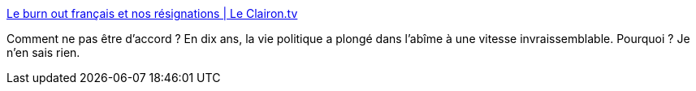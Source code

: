 :jbake-type: post
:jbake-status: published
:jbake-title: Le burn out français et nos résignations | Le Clairon.tv
:jbake-tags: politique,france,_mois_févr.,_année_2016
:jbake-date: 2016-02-26
:jbake-depth: ../
:jbake-uri: shaarli/1456481438000.adoc
:jbake-source: https://nicolas-delsaux.hd.free.fr/Shaarli?searchterm=http%3A%2F%2Fleclairon.tv%2Fsite%2Findex.php%2F2016%2F02%2F11%2Fle-burn-out-francais-et-nos-resignations%2F&searchtags=politique+france+_mois_f%C3%A9vr.+_ann%C3%A9e_2016
:jbake-style: shaarli

http://leclairon.tv/site/index.php/2016/02/11/le-burn-out-francais-et-nos-resignations/[Le burn out français et nos résignations | Le Clairon.tv]

Comment ne pas être d'accord ? En dix ans, la vie politique a plongé dans l'abîme à une vitesse invraissemblable. Pourquoi ? Je n'en sais rien.
